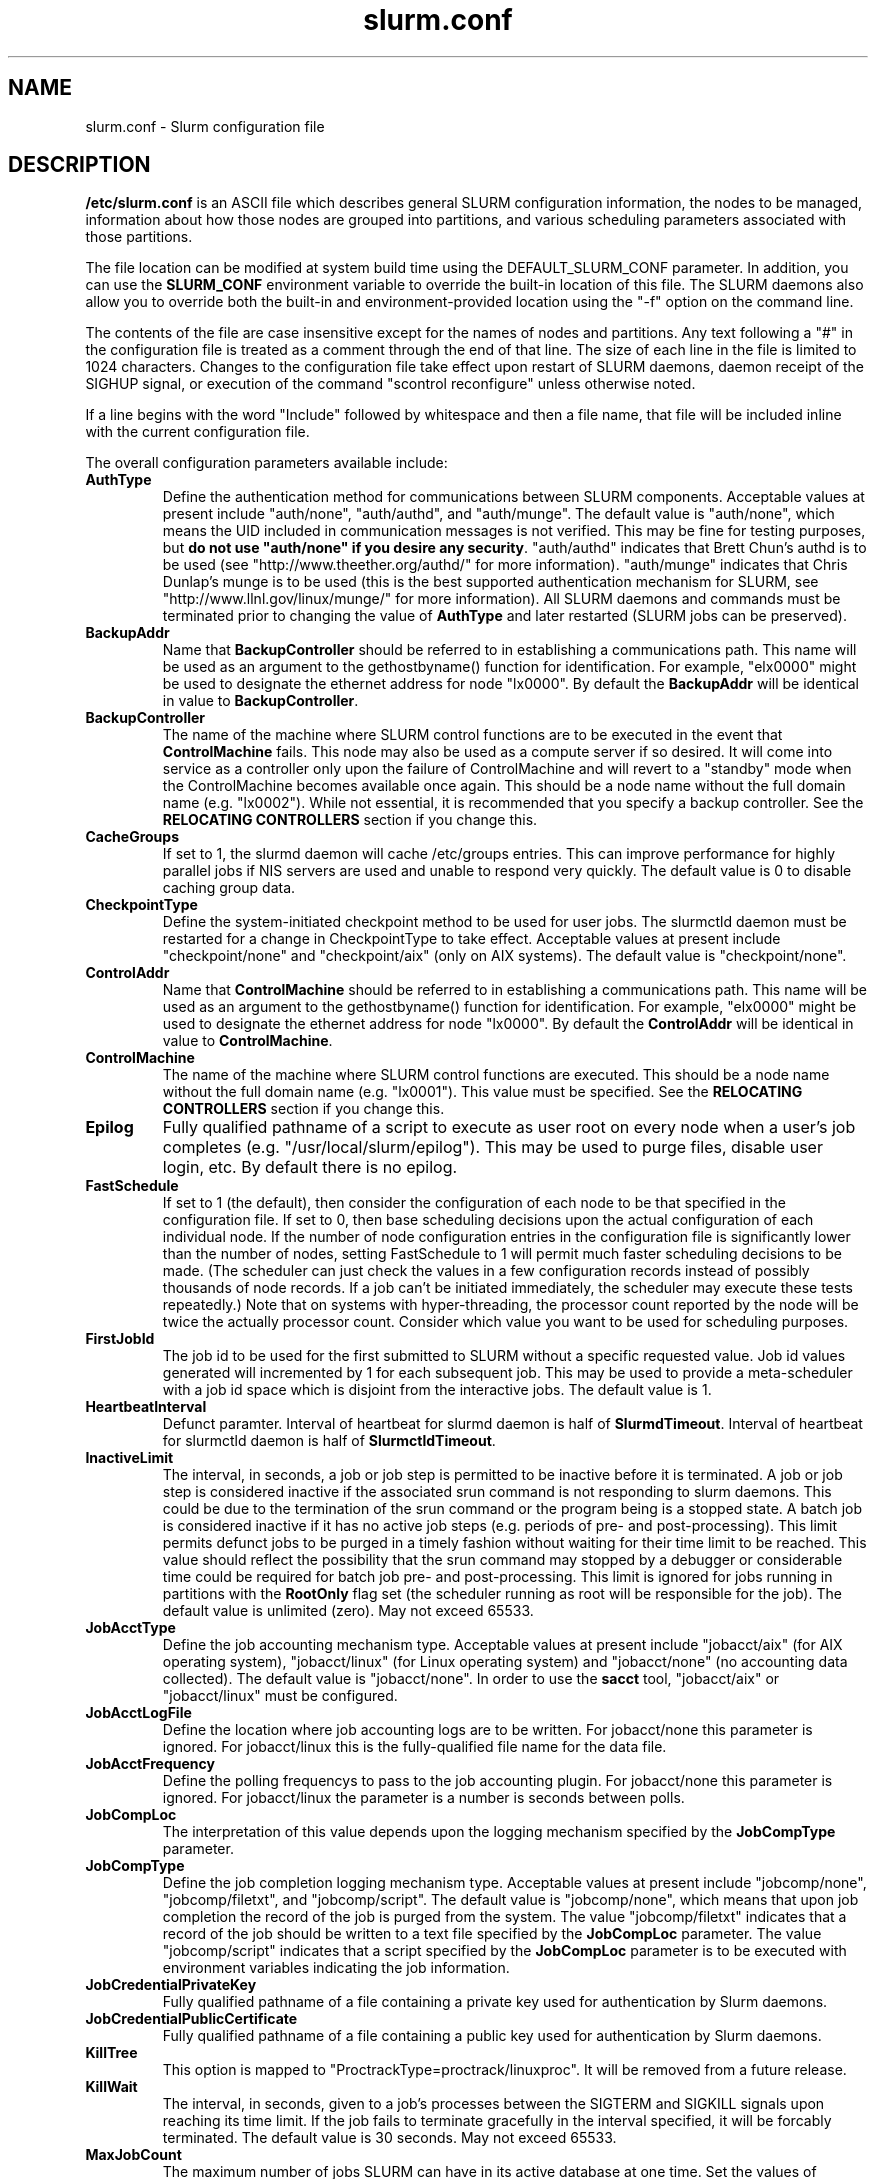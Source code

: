 .TH "slurm.conf" "5" "September 2006" "slurm.conf 1.2" "Slurm configuration file"
.SH "NAME"
slurm.conf \- Slurm configuration file 
.SH "DESCRIPTION"
\fB/etc/slurm.conf\fP is an ASCII file which describes general SLURM
configuration information, the nodes to be managed, information about
how those nodes are grouped into partitions, and various scheduling
parameters associated with those partitions.
.LP
The file location can be modified at system build time using the
DEFAULT_SLURM_CONF parameter. In addition, you can use the
\fBSLURM_CONF\fR environment variable to override the built-in
location of this file. The SLURM daemons also allow you to override
both the built-in and environment-provided location using the "-f"
option on the command line.
.LP
The contents of the file are case insensitive except for the names of nodes 
and partitions. Any text following a "#" in the configuration file is treated 
as a comment through the end of that line. 
The size of each line in the file is limited to 1024 characters.
Changes to the configuration file take effect upon restart of 
SLURM daemons, daemon receipt of the SIGHUP signal, or execution 
of the command "scontrol reconfigure" unless otherwise noted.
.LP
If a line begins with the word "Include" followed by whitespace
and then a file name, that file will be included inline with the current
configuration file.
.LP
The overall configuration parameters available include:
.TP
\fBAuthType\fR
Define the authentication method for communications between SLURM 
components. 
Acceptable values at present include "auth/none", "auth/authd", 
and "auth/munge".
The default value is "auth/none", which means the UID included in 
communication messages is not verified. 
This may be fine for testing purposes, but 
\fBdo not use "auth/none" if you desire any security\fR.
"auth/authd" indicates that Brett Chun's authd is to be used (see
"http://www.theether.org/authd/" for more information).
"auth/munge" indicates that Chris Dunlap's munge is to be used
(this is the best supported authentication mechanism for SLURM, 
see "http://www.llnl.gov/linux/munge/" for more information).
All SLURM daemons and commands must be terminated prior to changing 
the value of \fBAuthType\fR and later restarted (SLURM jobs can be 
preserved).
.TP
\fBBackupAddr\fR
Name that \fBBackupController\fR should be referred to in 
establishing a communications path. This name will 
be used as an argument to the gethostbyname() function for 
identification. For example, "elx0000" might be used to designate 
the ethernet address for node "lx0000". 
By default the \fBBackupAddr\fR will be identical in value to 
\fBBackupController\fR.

.TP
\fBBackupController\fR
The name of the machine where SLURM control functions are to be 
executed in the event that \fBControlMachine\fR fails. This node
may also be used as a compute server if so desired. It will come into service 
as a controller only upon the failure of ControlMachine and will revert 
to a "standby" mode when the ControlMachine becomes available once again. 
This should be a node name without the full domain name (e.g. "lx0002"). 
While not essential, it is recommended that you specify a backup controller.
See  the \fBRELOCATING CONTROLLERS\fR section if you change this.

.TP
\fBCacheGroups\fR
If set to 1, the slurmd daemon will  cache /etc/groups entries.
This can improve performance for highly parallel jobs if NIS servers
are used and unable to respond very quickly.
The default value is 0 to disable caching group data.
.TP
\fBCheckpointType\fR
Define the system-initiated checkpoint method to be used for user jobs. 
The slurmctld daemon must be restarted for a change in CheckpointType 
to take effect. 
Acceptable values at present include "checkpoint/none" and "checkpoint/aix"
(only on AIX systems). 
The default value is "checkpoint/none".
.TP
\fBControlAddr\fR
Name that \fBControlMachine\fR should be referred to in 
establishing a communications path. This name will 
be used as an argument to the gethostbyname() function for 
identification. For example, "elx0000" might be used to designate 
the ethernet address for node "lx0000". 
By default the \fBControlAddr\fR will be identical in value to 
\fBControlMachine\fR.

.TP
\fBControlMachine\fR
The name of the machine where SLURM control functions are executed. 
This should be a node name without the full domain name (e.g. "lx0001"). 
This value must be specified.
See  the \fBRELOCATING CONTROLLERS\fR section if you change this.

.TP
\fBEpilog\fR
Fully qualified pathname of a script to execute as user root on every 
node when a user's job completes (e.g. "/usr/local/slurm/epilog"). This may 
be used to purge files, disable user login, etc. By default there is no epilog.
.TP
\fBFastSchedule\fR
If set to 1 (the default), then consider the configuration of each node 
to be that specified in the configuration file. If set to 0, then base 
scheduling decisions upon the actual configuration of each individual node. 
If the number of node configuration entries in the configuration file 
is significantly lower than the number of nodes, setting FastSchedule to 
1 will permit much faster scheduling decisions to be made. 
(The scheduler can just check the values in a few configuration records 
instead of possibly thousands of node records. If a job can't be initiated 
immediately, the scheduler may execute these tests repeatedly.)
Note that on systems with hyper-threading, the processor count 
reported by the node will be twice the actually processor count. 
Consider which value you want to be used for scheduling purposes.
.TP
\fBFirstJobId\fR
The job id to be used for the first submitted to SLURM without a 
specific requested value. Job id values generated will incremented by 1 
for each subsequent job. This may be used to provide a meta-scheduler 
with a job id space which is disjoint from the interactive jobs. 
The default value is 1.
.TP
\fBHeartbeatInterval\fR
Defunct paramter. 
Interval of heartbeat for slurmd daemon is half of \fBSlurmdTimeout\fR. 
Interval of heartbeat for  slurmctld daemon is half of \fBSlurmctldTimeout\fR.
.TP
\fBInactiveLimit\fR
The interval, in seconds, a job or job step is permitted to be inactive
before it is terminated. A job or job step is considered inactive if 
the associated srun command is not responding to slurm daemons. This 
could be due to the termination of the srun command or the program 
being is a stopped state. A batch job is considered inactive if it 
has no active job steps (e.g. periods of pre- and post-processing).
This limit permits defunct jobs to be purged in a timely fashion 
without waiting for their time limit to be reached.
This value should reflect the possibility that the srun command may
stopped by a debugger or considerable time could be required for batch 
job pre- and post-processing. 
This limit is ignored for jobs running in partitions with the 
\fBRootOnly\fR flag set (the scheduler running as root will be 
responsible for the job).
The default value is unlimited (zero). 
May not exceed 65533.
.TP
\fBJobAcctType\fR
Define the job accounting mechanism type.
Acceptable values at present include "jobacct/aix" (for AIX operating
system), "jobacct/linux" (for Linux operating system) and "jobacct/none"
(no accounting data collected).
The default value is "jobacct/none".
In order to use the \fBsacct\fR tool, "jobacct/aix" or "jobacct/linux" 
must be configured.
.TP
\fBJobAcctLogFile\fR
Define the location where job accounting logs are to be written.
For jobacct/none this parameter is ignored.
For jobacct/linux this is the fully-qualified file name for the data file.
.TP
\fBJobAcctFrequency\fR
Define the polling frequencys to pass to the job accounting plugin.
For jobacct/none this parameter is ignored.
For jobacct/linux the parameter is a number is seconds between polls.
.TP
\fBJobCompLoc\fR
The interpretation of this value depends upon the logging mechanism 
specified by the \fBJobCompType\fR parameter. 
.TP
\fBJobCompType\fR
Define the job completion logging mechanism type.
Acceptable values at present include "jobcomp/none", "jobcomp/filetxt", 
and "jobcomp/script".
The default value is "jobcomp/none", which means that upon job completion 
the record of the job is purged from the system. 
The value "jobcomp/filetxt" indicates that a record of the job should be 
written to a text file specified by the \fBJobCompLoc\fR parameter.
The value "jobcomp/script" indicates that a script specified by the 
\fBJobCompLoc\fR parameter is to be executed with environment variables 
indicating the job information.
.TP
\fBJobCredentialPrivateKey\fR
Fully qualified pathname of a file containing a private key used for 
authentication by Slurm daemons.
.TP
\fBJobCredentialPublicCertificate\fR
Fully qualified pathname of a file containing a public key used for 
authentication by Slurm daemons.
.TP
\fBKillTree\fR
This option is mapped to "ProctrackType=proctrack/linuxproc". 
It will be removed from a future release.
.TP
\fBKillWait\fR
The interval, in seconds, given to a job's processes between the 
SIGTERM and SIGKILL signals upon reaching its time limit. 
If the job fails to terminate gracefully 
in the interval specified, it will be forcably terminated. 
The default value is 30 seconds.
May not exceed 65533.
.TP
\fBMaxJobCount\fR
The maximum number of jobs SLURM can have in its active database 
at one time. Set the values of \fBMaxJobCount\fR and \fBMinJobAge\fR 
to insure the slurmctld daemon does not exhaust its memory or other 
resources. Once this limit is reached, requests to submit additional 
jobs will fail. The default value is 2000 jobs. This value may not 
be reset via "scontrol reconfig". It only takes effect upon restart 
of the slurmctld daemon.
May not exceed 65533.
.TP
\fBMinJobAge\fR
The minimum age of a completed job before its record is purged from 
SLURM's active database. Set the values of \fBMaxJobCount\fR and 
\fBMinJobAge\fR to insure the slurmctld daemon does not exhaust 
its memory or other resources. The default value is 300 seconds. 
A value of zero prevents any job record purging.
May not exceed 65533.
.TP
\fBMpiDefault\fR
Identifies the default type of MPI to be used. 
Srun may override this configuration parameter in any case.
Currently supported versions include: lam (which supports 
LAM MPI and Open MPI, but specify "none" instead and let 
LAM MPI and Open MPI select the plugin using an option of 
the srun command), mpich\-gm, mvapich, 
and none (default, which works for many other versions of MPI).

.TP
\fBMessageTimeout\fR
Time permitted for a round\-trip communication to complete
in seconds. Default value is 5 seconds.

.TP
\fBPluginDir\fR
Identifies the places in which to look for SLURM plugins. 
This is a colon-separated list of directories, like the PATH 
environment variable. 
The default value is "/usr/local/lib/slurm".
.TP
\fBPlugStackConfig\fR
Location of the config file for SLURM stackable plugins that use
the Stackable Plugin Architecture for Node job (K)control (SPANK).
This provides support for a highly configurable set of plugins to
be called before and/or after execution of each task spawned as
part of a user's job step.  Default location is "plugstack.conf"
in the same directory as the system slurm.conf. For more information
on SPANK plugins, see the \fBspank\fR(8) manual.
.TP
\fBProctrackType\fR
Identifies the plugin to be used for process tracking. 
The slurmd daemon uses this mechanism to identify all processes 
which are children of processes it spawns for a user job. 
The slurmd daemon must be restarted for a change in ProctrackType
to take effect.
NOTE: "proctrack/linuxproc" and "proctrack/pgid" can fail to 
identify all processes associated with a job since processes 
can become a child of the init process (when the parent process 
terminates) or change their process group. 
To reliably track all processes, one of the other mechanisms 
utilizing kernel modifications is preferable. 
NOTE: "proctrack/linuxproc" is not compatable with "swich/elan."
Acceptable values at present include:
.RS
.TP 
\fBproctrack/aix\fR which uses an AIX kernel extenstion and is 
the default for AIX systems
.TP
\fBproctrack/linuxproc\fR which uses linux process tree using 
parent process IDs
.TP
\fBproctrack/rms\fR which uses Quadrics kernel patch and is the 
default if "SwitchType=switch/elan" 
.TP
\fBproctrack/sgi_job\fR which uses SGI's Process Aggregates (PAGG)
kernel module, see \fIhttp://oss.sgi.com/projects/pagg/\fR 
for more information 
.TP
\fBproctrack/pgid\fR which uses process group IDs and is the 
default for all other systems
.RE

.TP
\fBProlog\fR
Fully qualified pathname of a script for the slurmd to execute whenever
it is asked to run a job step from a new job allocation.  (e.g.
"/usr/local/slurm/prolog").  The slurmd executes the script before starting
the job step.  This may be used to purge files, enable user login, etc.
By default there is no prolog.

NOTE:  The Prolog script is ONLY run on any individual
node when it first sees a job step from a new allocation; it does not
run the Prolog immediately when an allocation is granted.  If no job steps
from an allocation are run on a node, it will never run the Prolog for that
allocation.  The Epilog, on the other hand, always runs on every node of an
allocation when the allocation is released.
.TP
\fBPropagatePrioProcess\fR
Setting \fBPropagatePrioProcess\fR to "1", will cause a users job to run
with the same priority (aka nice value) as the users process which
launched the job on the submit node.
If set to "0", or left unset, the users job will inherit the
scheduling priority from the slurm daemon.
.TP
\fBPropagateResourceLimits\fR
A list of comma separated resource limit names.
The slurmd daemon uses these names to obtain the associated (soft) limit
values from the users process environment on the submit node.
These limits are then propagated and applied to the jobs that
will run on the compute nodes. 
This parameter can be useful when system limits vary among nodes.
Any resource limits that do not appear in the list are not propagated.
However, the user can override this by specifying which resource limits
to propagate with the srun commands "--propagate" option.
If neither of the 'propagate resource limit' parameters are specified, then
the default action is to propagate all limits.
Only one of the parameters, either
\fBPropagateResourceLimits\fR or \fBPropagateResourceLimitsExcept\fR,
may be specified.
.TP
\fBPropagateResourceLimitsExcept\fR
A list of comma separated resource limit names.
By default, all resource limits will be propagated, (as described by
the \fBPropagateResourceLimits\fR parameter), except for the limits
appearing in this list.   The user can override this by specifying which
resource limits to propagate with the srun commands "--propagate" option.
.TP
\fBReturnToService\fR
If set to 1, then a non-responding (DOWN) node will become available 
for use upon registration. Note that DOWN node's state will be changed 
only if it was set DOWN due to being non-responsive. If the node was 
set DOWN for any other reason (low memory, prolog failure, epilog 
failure, etc.), its state will not automatically be changed.  The 
default value is 0, which means that a node will remain in the 
DOWN state until a system administrator explicitly changes its state
(even if the slurmd daemon registers and resumes communications).
.TP
\fBSchedulerRootFilter\fR
If set to '1' then scheduler will filter and avoid \fBRootOnly\fR 
partitions (let root user or process schedule these partitions).
Otherwise scheduler will treat \fBRootOnly\fR partitions as any 
other standard partition.
Currently only supported by sched/backfill schedululer plugin.
.TP
\fBSchedulerPort\fR
The port number on which slurmctld should listen for connection requests.
This value is only used by the Maui Scheduler (see \fBSchedulerType\fR).
.TP
\fBSchedulerRootFilter\fR
Identifies whether or not \fBRootOnly\fR partitions should be filtered from
any external scheduling activities. If set to 0, then \fBRootOnly\fR partitions
are treated like any other partition. If set to 1, then \fBRootOnly\fR
partitions are exempt from any external scheduling activities. The
default value is 1. Currently only used by the built-in backfill
scheduling module "sched/backfill" (see \fBSchedulerType\fR).
.TP
\fBSchedulerType\fR
Identifies the type of scheduler to be used. Acceptable values include 
"sched/builtin" for the built-in FIFO scheduler, 
"sched/backfill" for a backfill scheduling module to augment 
the default FIFO scheduling, 
"sched/hold" to hold all newly arriving jobs if a file "/etc/slurm.hold" 
exists otherwise use the built-in FIFO scheduler, and 
"sched/wiki" for the Wiki interface to the Maui Scheduler. 
The default value is "sched/builtin".
Backfill scheduling will initiate lower-priority jobs if doing 
so does not delay the expected initiation time of any higher 
priority job. 
Note that this backfill scheduler implementation is relatively 
simple. It does not support partitions configured to to share 
resources (run multiple jobs on the same nodes) or support 
jobs requesting specific nodes.
When initially setting the value to "sched/wiki", any pending jobs 
must have their priority set to zero (held).
When changing the value from "sched/wiki", all pending jobs 
should have their priority change from zero to some large number.
The \fBscontrol\fR command can be used to change job priorities.
The \fBslurmctld\fR daemon must be restarted for a change in 
scheduler type to become effective.
.TP
\fBSelectType\fR
Identifies the type of resource selection algorithm to be used. 
Acceptable values include 
"select/linear" for allocation of entire nodes assuming a
one-dimentional array of nodes in which sequentially ordered 
nodes are preferable, 
"select/cons_res" for allocation of individual processors 
within the available nodes, and  
"select/bluegene" for a three-dimentional Blue Gene system. 
The default value is "select/bluegene" for Blue Gene systems 
and "select/linear" for all other systems.
.TP
\fBSlurmUser\fR
The name of the user that the \fBslurmctld\fR daemon executes as. 
For security purposes, a user other than "root" is recommended.
The default value is "root". 
.TP
\fBSlurmctldDebug\fR
The level of detail to provide \fBslurmctld\fR daemon's logs. 
Values from 0 to 7 are legal, with `0' being "quiet" operation and `7' 
being insanely verbose.
The default value is 3.
.TP
\fBSlurmctldLogFile\fR
Fully qualified pathname of a file into which the \fBslurmctld\fR daemon's 
logs are written.
The default value is none (performs logging via syslog).
.TP
\fBSlurmctldPidFile\fR
Fully qualified pathname of a file into which the  \fBslurmctld\fR daemon 
may write its process id. This may be used for automated signal processing.
The default value is "/var/run/slurmctld.pid".
.TP
\fBSlurmctldPort\fR
The port number that the SLURM controller, \fBslurmctld\fR, listens 
to for work. The default value is SLURMCTLD_PORT as established at system 
build time. If none is explicitly specified, it will be set to 6817.  
NOTE: Either \fBslurmctld\fR and \fBslurmd\fR daemons must not 
execute on the same nodes or the values of \fBSlurmctldPort\fR and 
\fBSlurmdPort\fR must be different.
.TP
\fBSlurmctldTimeout\fR
The interval, in seconds, that the backup controller waits for the 
primary controller to respond before assuming control. 
The default value is 120 seconds.
May not exceed 65533.
.TP
\fBSlurmdDebug\fR
The level of detail to provide \fBslurmd\fR daemon's logs. 
Values from 0 to 7 are legal, with `0' being "quiet" operation and `7' being 
insanely verbose.
The default value is 3.
.TP
\fBSlurmdLogFile\fR
Fully qualified pathname of a file into which the  \fBslurmd\fR daemon's 
logs are written.
The default value is none (performs logging via syslog).
Any "%h" within the name is replaced with the hostname on which the 
\fBslurmd\fR is running.
.TP
\fBSlurmdPidFile\fR
Fully qualified pathname of a file into which the  \fBslurmd\fR daemon may write 
its process id. This may be used for automated signal processing.
The default value is "/var/run/slurmd.pid".
.TP
\fBSlurmdPort\fR
The port number that the SLURM compute node daemon, \fBslurmd\fR, listens 
to for work. The default value is SLURMD_PORT as established at system 
build time. If none is explicitly specified, its value will be 6818. 
NOTE: Either slurmctld and slurmd daemons must not execute
on the same nodes or the values of \fBSlurmctldPort\fR and \fBSlurmdPort\fR
must be different.
.TP
\fBSlurmdSpoolDir\fR
Fully qualified pathname of a directory into which the \fBslurmd\fR
daemon's state information and batch job script information are written. This
must be a common pathname for all nodes, but should represent a directory which
is local to each node (reference a local file system). The default value
is "/var/spool/slurmd." \fBNOTE\fR: This directory is also used to store
\fBslurmd\fR's
shared memory lockfile, and \fBshould not be changed\fR unless the system
is being cleanly restarted. If the location of \fBSlurmdSpoolDir\fR is
changed and \fBslurmd\fR is restarted, the new daemon will attach to a
different shared memory region and lose track of any running jobs.
.TP
\fBSlurmdTimeout\fR
The interval, in seconds, that the SLURM controller waits for \fBslurmd\fR 
to respond before configuring that node's state to DOWN. 
The default value is 300 seconds.
A value of zero indicates the node will not be tested by \fBslurmctld\fR to 
confirm the state of \fBslurmd\fR, the node will not be automatically set to 
a DOWN state indicating a non-responsive \fBslurmd\fR, and some other tool 
will take responsibility for monitoring the state of each compute node 
and its \fBslurmd\fR daemon.
The value may not exceed 65533.
.TP
\fBStateSaveLocation\fR
Fully qualified pathname of a directory into which the SLURM controller, 
\fBslurmctld\fR, saves its state (e.g. "/usr/local/slurm/checkpoint"). 
SLURM state will saved here to recover from system failures.
\fBSlurmUser\fR must be able to create files in this directory.
If you have a \fBBackupController\fR configured, this location should be 
readable and writable by both systems. 
The default value is "/tmp".
If any slurm daemons terminate abnormally, their core files will also be written 
into this directory.
.TP
\fBSrunEpilog\fR
Fully qualified pathname of an executable to be run by \fBsrun\fR following the
completion of a job step.  The command line arguments for the executable will
be the command and arguments of the job step.  This configuration parameter
may be overridden by \fBsrun\fR\'s \fB\-\-epilog\fR parameter.
.TP
\fBSrunProlog\fR
Fully qualified pathname of an executable to be run by \fBsrun\fR prior to the
launch of a job step.  The command line arguments for the executable will
be the command and arguments of the job step.  This configuration parameter
may be overridden by \fBsrun\fR\'s \fB\-\-prolog\fR parameter.
.TP
\fBSwitchType\fR
Identifies the type of switch or interconnect used for application
communications. 
Acceptable values include
"switch/none" for switches not requiring special processing for job launch 
or termination (Myrinet, Ethernet, and InfiniBand),
"switch/elan" for Quadrics Elan 3 or Elan 4 interconnect.
The default value is "switch/none".
All SLURM daemons, commands and running jobs must be restarted for a 
change in \fBSwitchType\fR to take effect.
If running jobs exist at the time \fBslurmctld\fR is restarted with a new 
value of \fBSwitchType\fR, records of all jobs in any state may be lost.
.TP
\fBTaskEpilog\fR
Fully qualified pathname of a program to be execute as the slurm job's
owner after termination of each task.
See \fBTaskPlugin\fR for execution order details.
.TP
\fBTaskPlugin\fR
Identifies the type of task launch plugin, typically used to provide 
resource management within a node (e.g. pinning tasks to specific 
processors).
Acceptable values include
"task/none" for systems requiring no special handling
or "tasks/affinity" to enable the \-\-cpu_bind and/or \-\-mem_bind 
affinity srun options.
The default value is "task/none".
The order of task prolog/epilog execution is as follows:
.RS
.TP
\fB1. pre_launch()\fR: function in TaskPlugin
.TP
\fB2. TaskProlog\fR: system\-wide per task program defined in slurm.conf
.TP
\fB3. user prolog\fR: job step specific task program defined using 
\fBsrun\fR's \fB\-\-task\-prolog\fR option or \fBSLURM_TASK_PROLOG\fR 
environment variable
.TP
\fB4.\fR Execute the job step's task
.TP
\fB5. user epilog\fR: job step specific task program defined using
\fBsrun\fR's \fB\-\-task\-epilog\fR option or \fBSLURM_TASK_EPILOG\fR 
environment variable
.TP
\fB6. TaskEpilog\fR: system\-wide per task program defined in slurm.conf
.TP
\fB7. post_term()\fR: function in TaskPlugin
.RE 
.TP
\fBTaskProlog\fR
Fully qualified pathname of a program to be execute as the slurm job's 
owner prior to initiation of each task.
Besides the normal environment variables, this has SLURM_TASK_PID 
available to identify the process ID of the task being started. 
Standard output from this program of the form 
"export NAME=value" will be used to set environment variables 
for the task being spawned. 
See \fBTaskPlugin\fR for execution order details.
.TP
\fBTmpFS\fR
Fully qualified pathname of the file system available to user jobs for 
temporary storage. This parameter is used in establishing a node's \fBTmpDisk\fR
space. 
The default value is "/tmp".

.TP
\fBTreeWidth\fR
\fBSlurmd\fR daemons use a virtual tree network for communications.
\fBTreeWidth\fR specifies the width of the tree (i.e. the fanout).
The default value is 50, meaning each slurmd daemon can communicate
with up to 50 other slurmd daemons and over 2500 nodes can be contacted
with two message hops.
The default value will work well for most clusters.
Optimaly system performance can typically be achieved if \fBTreeWidth\fR
is set to the square root of the number of nodes in the cluster for
systems having no more than 2500 nodes or the cube root for larger
systems.

.TP
\fBUsePAM\fR
If set to 1, PAM (Pluggable Authentication Modules for Linux) will be enabled.
PAM is used to establish the upper bounds for resource limits. With PAM support
enabled, local system administrators can dynamically configure system resource
limits. Changing the upper bound of a resource limit will not alter the limits
of running jobs, only jobs started after a change has been made will pick up
the new limits.
The default value is 0 (not to enable PAM support).
Remember that PAM also needs to be configured to support SLURM as a service.
For sites using PAM's directory based configuration option, a configuration
file named \fBslurm\fR should be created. The module-type, control-flags, and
module-path names that should be included in the file are:
.br
auth        required      pam_localuser.so
.br
auth        required      pam_shells.so
.br
account     required      pam_unix.so
.br
account     required      pam_access.so
.br
session     required      pam_unix.so
.br
For sites configuring PAM with a general configuration file, the appropriate
lines (see above), where \fBslurm\fR is the service-name, should be added.
.TP
\fBWaitTime\fR
Specifies how many seconds the srun command should by default wait after 
the first task terminates before terminating all remaining tasks. The 
"--wait" option on the srun command line overrides this value. 
If set to 0, this feature is disabled.
May not exceed 65533.
.LP
The configuration of nodes (or machines) to be managed by Slurm is 
also specified in \fB/etc/slurm.conf\fR. 
Only the NodeName must be supplied in the configuration file.
All other node configuration information is optional.
It is advisable to establish baseline node configurations, 
especially if the cluster is heterogeneous. 
Nodes which register to the system with less than the configured resources 
(e.g. too little memory), will be placed in the "DOWN" state to 
avoid scheduling jobs on them. 
Establishing baseline configurations will also speed SLURM's 
scheduling process by permitting it to compare job requirements 
against these (relatively few) configuration parameters and 
possibly avoid having to check job requirements  
against every individual node's configuration.
The resources checked at node registration time are: Procs, 
RealMemory and TmpDisk. 
While baseline values for each of these can be established 
in the configuration file, the actual values upon node 
registration are recorded and these actual values may be 
used for scheduling purposes (depending upon the value of 
\fBFastSchedule\fR in the configuration file.
.LP
Default values can be specified with a record in which 
"NodeName" is "DEFAULT". 
The default entry values will apply only to lines following it in the 
configuration file and the default values can be reset multiple times 
in the configuration file with multiple entries where "NodeName=DEFAULT".
The "NodeName="  specification must be placed on every line 
describing the configuration of nodes. 
In fact, it is generally possible and desirable to define the 
configurations of all nodes in only a few lines.
This convention permits significant optimization in the scheduling 
of larger clusters. 
In order to support the concept of jobs requiring consecutive nodes
on some architectures, 
node specifications should be place in this file in consecutive order.
No single node name may be listed more than once in the configuration
file.
Use "DownNodes=" to record the state of nodes which are temporarily 
in a DOWN or DRAINED state without altering permanent configuration 
information.
A job step's tasks are allocated to nodes in order the nodes appear 
in the configuration file. There is presently no capability within 
SLURM to arbitarily order a job step's tasks.
.LP
A simple node range expression may optionally be used to specify 
ranges of nodes to avoid building a configuration file with large 
numbers of entries. The node range expression can contain one  
pair of square brackets with a sequence of comma separated 
numbers and/or ranges of numbers separated by a "-"
(e.g. "linux[0-64,128]", or "lx[15,18,32-33]").
On BlueGene systems only, the square brackets should contain
pairs of three digit numbers separated by a "x".
These numbers indicate the boundaries of a rectangular prism
(e.g. "bgl[000x144,400x544]").
See BlueGene documentation for more details. 
Presently the numeric range must be the last characters in the 
node name (e.g. "unit[0-31]rack1" is invalid). 
The node configuration specified the following information:
.TP
\fBNodeName\fR
Name that SLURM uses to refer to a node (or base partition for 
BlueGene systems). 
Typically this would be the string that "/bin/hostname -s" 
returns, however it may be an arbitary string if 
\fBNodeHostname\fR is specified.
If the \fBNodeName\fR is "DEFAULT", the values specified 
with that record will apply to subsequent node specifications   
unless explicitly set to other values in that node record or 
replaced with a different set of default values. 
For architectures in which the node order is significant, 
nodes will be considered consecutive in the order defined. 
For example, if the configuration for "NodeName=charlie" immediately 
follows the configuration for "NodeName=baker" they will be 
considered adjacent in the computer.
.TP
\fBNodeHostname\fR
The string that "/bin/hostname -s" returns. 
A node range expression can be used to specify a set of nodes.
If an expression is used, the number of nodes identified by 
\fBNodeHostname\fR on a line in the configuration file must 
be identical to the number of nodes identified by \fBNodeName\fR.
By default, the \fBNodeHostname\fR will be identical in value to 
\fBNodeName\fR.
.TP
\fBNodeAddr\fR
Name that a node should be referred to in establishing 
a communications path. 
This name will be used as an 
argument to the gethostbyname() function for identification. 
If a node range expression is used to designate multiple nodes, 
they must exactly match the entries in the \fBNodeName\fR
(e.g. "NodeName=lx[0-7] NodeAddr="elx[0-7]"). 
\fBNodeAddr\fR may also contain IP addresses.
By default, the \fBNodeAddr\fR will be identical in value to 
\fBNodeName\fR.
.TP
\fBFeature\fR
A comma delimited list of arbitrary strings indicative of some 
characteristic associated with the node. 
There is no value associated with a feature at this time, a node 
either has a feature or it does not.  
If desired a feature may contain a numeric component indicating, 
for example, processor speed. 
By default a node has no features.
.TP
\fBRealMemory\fR
Size of real memory on the node in MegaBytes (e.g. "2048").
The default value is 1.
.TP
\fBProcs\fR
Number of processors on the node (e.g. "2").
The default value is 1.
.TP
\fBReason\fR
Identifies the reason for a node being in state "DOWN" or "DRAINED" 
or "DRAINING". Use quotes to enclose a reason having more than one 
word.
.TP
\fBState\fR
State of the node with respect to the initiation of user jobs. 
Acceptable values are "BUSY", "DOWN", "DRAINED", "DRAINING", "IDLE", 
and "UNKNOWN". "BUSY" indicates the node has been allocated work 
and should not be used in the configuration file.
"DOWN" indicates the node failed and is unavailable to be allocated work.
"DRAINED" indicates the node was configured unavailable to be 
allocated work and is presently not performing any work.
"DRAINING" indicates the node is unavailable to be allocated new 
work, but is completing the processing of a job.
"IDLE" indicates the node available to be allocated work, but 
has none at present
"UNKNOWN" indicates the node's state is undefined, but will be 
established when the \fBslurmd\fR daemon on that node registers.
The default value is "UNKNOWN".
.TP
\fBTmpDisk\fR
Total size of temporary disk storage in \fBTmpFS\fR in MegaBytes 
(e.g. "16384"). \fBTmpFS\fR (for "Temporary File System") 
identifies the location which jobs should use for temporary storage. 
Note this does not indicate the amount of free 
space available to the user on the node, only the total file 
system size. The system administration should insure this file 
system is purged as needed so that user jobs have access to 
most of this space. 
The Prolog and/or Epilog programs (specified in the configuration file) 
might be used to insure the file system is kept clean. 
The default value is 1.
.TP
\fBWeight\fR
The priority of the node for scheduling purposes. 
All things being equal, jobs will be allocated the nodes with 
the lowest weight which satisfies their requirements. 
For example, a heterogeneous collection of nodes might 
be placed into a single partition for greater system
utilization, responsiveness and capability. It would be 
preferable to allocate smaller memory nodes rather than larger 
memory nodes if either will satisfy a job's requirements. 
The units of weight are arbitrary, but larger weights 
should be assigned to nodes with more processors, memory, 
disk space, higher processor speed, etc.
Weight is an integer value with a default value of 1.
.LP
The "DownNodes=" configuration permits you to mark certain nodes as in a 
DOWN or DRAINED state without altering the permanent configuration
information listed under a "NodeName=" specification.
.TP
\fBDownNodes\fR
Any node name, or list of node names, from the "NodeName=" specifications.
.TP
\fBReason\fR
Identifies the reason for a node being in state "DOWN" or "DRAINED" 
or "DRAINING". Use quotes to enclose a reason having more than one 
word.
.TP
\fBState\fR
State of the node with respect to the initiation of user jobs. 
Acceptable values are "BUSY", "DOWN", "DRAINED", "DRAINING", "IDLE", 
and "UNKNOWN". "BUSY" indicates the node has been allocated work 
and should not be used in the configuration file.
"DOWN" indicates the node failed and is unavailable to be allocated work.
"DRAINED" indicates the node was configured unavailable to be 
allocated work and is presently not performing any work.
"DRAINING" indicates the node is unavailable to be allocated new 
work, but is completing the processing of a job.
"IDLE" indicates the node available to be allocated work, but 
has none at present
"UNKNOWN" indicates the node's state is undefined, but will be 
established when the \fBslurmd\fR daemon on that node registers.
The default value is "UNKNOWN".
.LP
The partition configuration permits you to establish different job 
limits or access controls for various groups (or partitions) of nodes. 
Nodes may be in more than one partition, making partitions serve 
as general purpose queues. 
For example one may put the same set of nodes into two different 
partitions, each with different constraints (time limit, job sizes, 
groups allowed to use the partition, etc.).
Jobs are allocated resources within a single partition.
The partition configuration file contains the following information: 
.TP
\fBAllowGroups\fR
Comma separated list of group IDs which may execute jobs in the partition. 
If at least one group associated with the user attempting to execute the 
job is in AllowGroups, he will be permitted to use this partition.
Jobs executed as user root can use any partition without regard to
the value of AllowGroups.
If user root attempts to execute a job as another user (e.g. using 
srun's \-\-uid option), this other user must be in one of groups 
identified by AllowGroups for the job to succesfully execute.
The default value is "ALL". 
.TP
\fBDefault\fR
If this keyword is set, jobs submitted without a partition 
specification will utilize this partition.
Possible values are "YES" and "NO". 
The default value is "NO".
.TP
\fBHidden\fR
Specifies if the partition and its jobs are to be hidden by default. 
Hidden partitions will by default not be reported by the SLURM 
APIs or commands.
Possible values are "YES" and "NO". 
The default value is "NO".
.TP
\fBRootOnly\fR
Specifies if only user ID zero (i.e. user \fIroot\fR) may allocate resources 
in this partition. User root may allocate resources for any other user, 
but the request must be initiated by user root. 
This option can be useful for a partition to be managed by some 
external entity (e.g. a higher\-level job manager) and prevents 
users from directly using those resources.
Possible values are "YES" and "NO". 
The default value is "NO".
.TP
\fBMailProg\fR
Fully qualified pathname to the program used to send email per user request.
The default value is "/bin/mail".
.TP
\fBMaxNodes\fR
Maximum count of nodes (or base partitions for BlueGene systems) which 
may be allocated to any single job.
The default value is "UNLIMITED", which is represented internally as -1.
This limit does not apply to jobs executed by SlurmUser or user root.
.TP
\fBMaxTime\fR
Maximum wall-time limit for any job in minutes. The default 
value is "UNLIMITED", which is represented internally as -1.
This limit does not apply to jobs executed by SlurmUser or user root.
.TP
\fBMinNodes\fR
Minimum count of nodes (or base partitions for BlueGene systems) which 
may be allocated to any single job.
The default value is 1.
This limit does not apply to jobs executed by SlurmUser or user root.
.TP
\fBNodes\fR
Comma separated list of nodes (or base partitions for BlueGene systems) 
which are associated with this partition. 
Node names may be specified using the node range expression syntax 
described above. A blank list of nodes 
(i.e. "Nodes= ") can be used if one wants a partition to exist, 
but have no resources (possibly on a temporary basis).
.TP
\fBPartitionName\fR
Name by which the partition may be referenced (e.g. "Interactive"). 
This name can be specified by users when submitting jobs.
.TP
\fBShared\fR
Ability of the partition to execute more than one job at a 
time on each node. Shared nodes will offer unpredictable performance 
for application programs, but can provide higher system utilization 
and responsiveness than otherwise possible. 
Possible values are "FORCE", "YES", and "NO".
"FORCE" makes all nodes in the partition available for sharing 
without user means of disabling it.
"YES" makes nodes in the partition available for sharing if and 
only if the individual jobs permit sharing (see the srun 
"--shared" option).
"NO" makes nodes unavailable for sharing under all circumstances. 
The default value is "NO".
.TP
\fBState\fR
State of partition or availability for use.  Possible values 
are "UP" or "DOWN". The default value is "UP".

.SH "RELOCATING CONTROLLERS"
If the cluster's computers used for the primary or backup controller 
will be out of service for an extended period of time, it may be 
desirable to relocate them. 
In order to do so, follow this procedure:
.LP
1. Stop the SLURM daemons
.br
2. Modify the slurm.conf file appropriately
.br
3. Distribute the updated slurm.conf file to all nodes
.br
4. Restart the SLURM daemons
.LP
There should be no loss of any running or pending jobs. 
Insure that any nodes added to the cluster have the current 
slurm.conf file installed. 
.LP
\fBCAUTION:\fR If two nodes are simultaneously configured as the 
primary controller (two nodes on which \fBControlMachine\fR specify 
the local host and the \fBslurmctld\fR daemon is executing on each), 
system behavior will be destructive.
If a compute node has an incorrect \fBControlMachine\fR or 
\fBBackupController\fR parameter, that node may be rendered 
unusable, but no other harm will result.

.SH "EXAMPLE"
.LP 
#
.br
# Sample /etc/slurm.conf for dev[0-25].llnl.gov
.br
# Author: John Doe
.br
# Date: 11/06/2001
.br
#
.br
ControlMachine=dev0
.br
ControlAddr=edev0
.br
BackupController=dev1
.br
BackupAddr=edev1
.br
#
.br
AuthType=auth/authd
.br
Epilog=/usr/local/slurm/epilog 
.br
Prolog=/usr/local/slurm/prolog
.br
FastSchedule=1
.br
FirstJobId=65536
.br
HeartbeatInterval=60
.br
InactiveLimit=120
.br
JobCompType=jobcomp/filetxt
.br
JobCompLoc=/var/log/slurm.job.log
.br
KillWait=30
.br
MaxJobCount=10000
.br
MinJobAge=3600
.br
PluginDir=/usr/local/lib:/usr/local/slurm/lib
.br
ReturnToService=0
.br
SchedulerType=sched/wiki
.br
SchedulerPort=7004
.br
SlurmctldLogFile=/var/log/slurmctld.log
.br
SlurmdLogFile=/var/log/slurmd.log
.br
SlurmctldPort=7002
.br
SlurmdPort=7003
.br
SlurmdSpoolDir=/usr/local/slurm/slurmd.spool
.br
StateSaveLocation=/usr/local/slurm/slurm.state
.br
SwitchType=switch/elan
.br
TmpFS=/tmp
.br
WaitTime=30
.br
JobCredentialPrivateKey=/usr/local/slurm/private.key
.br
JobCredentialPublicCertificate=/usr/local/slurm/public.cert
.br
JobAcctType=jobacct/linux
.br
JobAcctLogFile=/var/log/slurm_accounting.log
.br
JobAcctParameters="Frequency=30,MaxSendRetries=5"
.br
#
.br
# Node Configurations
.br
#
.br
NodeName=DEFAULT Procs=2 RealMemory=2000 TmpDisk=64000
.br
NodeName=DEFAULT State=UNKNOWN
.br
NodeName=dev[0-25] NodeAddr=edev[0-25] Weight=16
.br
# Update records for specific DOWN nodes
.br
DownNodes=dev20 State=DOWN Reason="power,ETA=Dec25"
.br
#
.br
# Partition Configurations
.br
#
.br
PartitionName=DEFAULT MaxTime=30 MaxNodes=10 State=UP
.br
PartitionName=debug Nodes=dev[0-8,18-25] Default=YES
.br
PartitionName=batch Nodes=dev[9-17]  MinNodes=4
.br
PartitionName=long Nodes=dev[9-17] MaxTime=120 AllowGroups=admin

.SH "COPYING"
Copyright (C) 2002-2006 The Regents of the University of California.
Produced at Lawrence Livermore National Laboratory (cf, DISCLAIMER).
UCRL-CODE-217948.
.LP
This file is part of SLURM, a resource management program.
For details, see <http://www.llnl.gov/linux/slurm/>.
.LP
SLURM is free software; you can redistribute it and/or modify it under
the terms of the GNU General Public License as published by the Free
Software Foundation; either version 2 of the License, or (at your option)
any later version.
.LP
SLURM is distributed in the hope that it will be useful, but WITHOUT ANY
WARRANTY; without even the implied warranty of MERCHANTABILITY or FITNESS
FOR A PARTICULAR PURPOSE.  See the GNU General Public License for more
details.
.SH "FILES"
/etc/slurm.conf
.SH "SEE ALSO"
.LP
\fBbluegene.conf\fR(5),
\fBgethostbyname\fR(3), \fBgroup\fR(5), \fBhostname\fR(1), 
\fBscontrol\fR(1), \fBslurmctld\fR(8), \fBslurmd\fR(8), \fBspank(8)\fR,
\fBsyslog\fR(2), \fBwiki.conf\fR(5)
